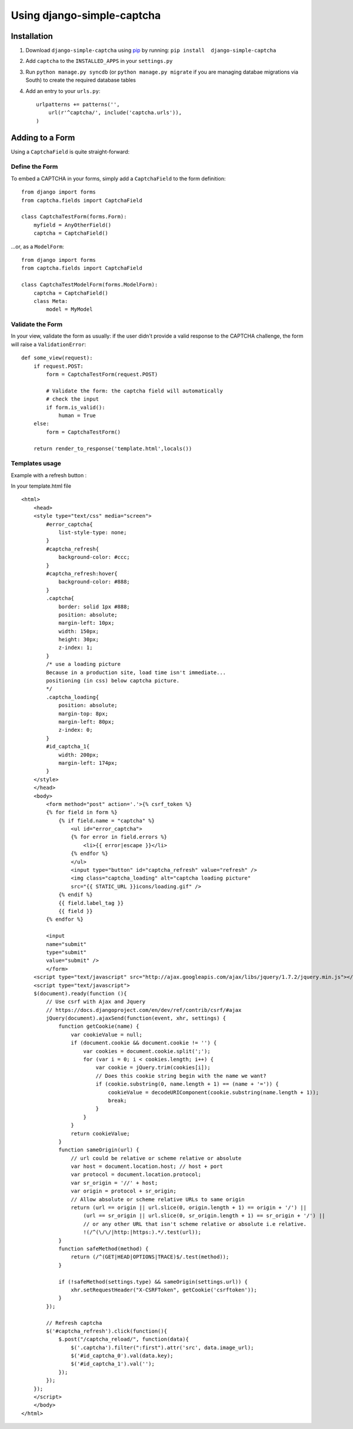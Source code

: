 Using django-simple-captcha
===========================

Installation
+++++++++++++

1. Download ``django-simple-captcha`` using pip_ by running: ``pip install  django-simple-captcha``
2. Add ``captcha`` to the ``INSTALLED_APPS`` in your ``settings.py``
3. Run ``python manage.py syncdb`` (or ``python manage.py migrate`` if you are managing databae migrations via South) to create the required database tables
4. Add an entry to your ``urls.py``::

        urlpatterns += patterns('',
            url(r'^captcha/', include('captcha.urls')),
        )


.. _pip: http://pypi.python.org/pypi/pip

Adding to a Form
+++++++++++++++++

Using a ``CaptchaField`` is quite straight-forward:

Define the Form
----------------


To embed a CAPTCHA in your forms, simply add a ``CaptchaField`` to the form definition::

    from django import forms
    from captcha.fields import CaptchaField

    class CaptchaTestForm(forms.Form):
        myfield = AnyOtherField()
        captcha = CaptchaField()

…or, as a ``ModelForm``::


    from django import forms
    from captcha.fields import CaptchaField

    class CaptchaTestModelForm(forms.ModelForm):
        captcha = CaptchaField()
        class Meta:
            model = MyModel

Validate the Form
-----------------

In your view, validate the form as usually: if the user didn't provide a valid response to the CAPTCHA challenge, the form will raise a ``ValidationError``::

    def some_view(request):
        if request.POST:
            form = CaptchaTestForm(request.POST)

            # Validate the form: the captcha field will automatically
            # check the input
            if form.is_valid():
                human = True
        else:
            form = CaptchaTestForm()

        return render_to_response('template.html',locals())

Templates usage
---------------

Example with a refresh button :

.. image:: https://github.com/mothsART/django-simple-captcha/raw/master/docs/refresh.png

In your template.html file ::

    <html>
        <head>
        <style type="text/css" media="screen">
            #error_captcha{
                list-style-type: none;
            }
            #captcha_refresh{
                background-color: #ccc;
            }
            #captcha_refresh:hover{
                background-color: #888;
            }
            .captcha{
                border: solid 1px #888;
                position: absolute;
                margin-left: 10px;
                width: 150px;
                height: 30px;
                z-index: 1;
            }
            /* use a loading picture
            Because in a production site, load time isn't immediate...
            positioning (in css) below captcha picture.
            */
            .captcha_loading{
                position: absolute;
                margin-top: 8px;
                margin-left: 80px;
                z-index: 0;
            }
            #id_captcha_1{
                width: 200px;
                margin-left: 174px;
            }
        </style>
        </head>
        <body>
            <form method="post" action='.'>{% csrf_token %}
            {% for field in form %}
                {% if field.name = "captcha" %}
                    <ul id="error_captcha">
                    {% for error in field.errors %}
                        <li>{{ error|escape }}</li>
                    {% endfor %}
                    </ul>
                    <input type="button" id="captcha_refresh" value="refresh" />
                    <img class="captcha_loading" alt="captcha loading picture"
                    src="{{ STATIC_URL }}icons/loading.gif" />
                {% endif %}
                {{ field.label_tag }}
                {{ field }}
            {% endfor %}

            <input
            name="submit"
            type="submit"
            value="submit" />
            </form>
        <script type="text/javascript" src="http://ajax.googleapis.com/ajax/libs/jquery/1.7.2/jquery.min.js"></script>
        <script type="text/javascript">
        $(document).ready(function (){
            // Use csrf with Ajax and Jquery
            // https://docs.djangoproject.com/en/dev/ref/contrib/csrf/#ajax
            jQuery(document).ajaxSend(function(event, xhr, settings) {
                function getCookie(name) {
                    var cookieValue = null;
                    if (document.cookie && document.cookie != '') {
                        var cookies = document.cookie.split(';');
                        for (var i = 0; i < cookies.length; i++) {
                            var cookie = jQuery.trim(cookies[i]);
                            // Does this cookie string begin with the name we want?
                            if (cookie.substring(0, name.length + 1) == (name + '=')) {
                                cookieValue = decodeURIComponent(cookie.substring(name.length + 1));
                                break;
                            }
                        }
                    }
                    return cookieValue;
                }
                function sameOrigin(url) {
                    // url could be relative or scheme relative or absolute
                    var host = document.location.host; // host + port
                    var protocol = document.location.protocol;
                    var sr_origin = '//' + host;
                    var origin = protocol + sr_origin;
                    // Allow absolute or scheme relative URLs to same origin
                    return (url == origin || url.slice(0, origin.length + 1) == origin + '/') ||
                        (url == sr_origin || url.slice(0, sr_origin.length + 1) == sr_origin + '/') ||
                        // or any other URL that isn't scheme relative or absolute i.e relative.
                        !(/^(\/\/|http:|https:).*/.test(url));
                }
                function safeMethod(method) {
                    return (/^(GET|HEAD|OPTIONS|TRACE)$/.test(method));
                }

                if (!safeMethod(settings.type) && sameOrigin(settings.url)) {
                    xhr.setRequestHeader("X-CSRFToken", getCookie('csrftoken'));
                }
            });

            // Refresh captcha
            $('#captcha_refresh').click(function(){
                $.post("/captcha_reload/", function(data){
                    $('.captcha').filter(":first").attr('src', data.image_url);
                    $('#id_captcha_0').val(data.key);
                    $('#id_captcha_1').val('');
                });
            });
        });
        </script>
        </body>
    </html>
